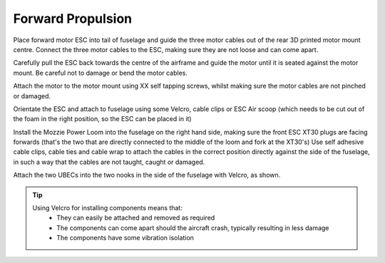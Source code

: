 Forward Propulsion
=====================

Place forward motor ESC into tail of fuselage and guide the three motor cables out of the rear 3D printed motor mount centre.
Connect the three motor cables to the ESC, making sure they are not loose and can come apart.

.. todo::
   image

Carefully pull the ESC back towards the centre of the airframe and guide the motor until it is seated against the motor mount.
Be careful not to damage or bend the motor cables.

.. todo::
   image

Attach the motor to the motor mount using XX self tapping screws, whilst making sure the motor cables are not pinched or damaged.

.. image:: /images/MountESC_SM.jpg
    :target: /images/MountESC.jpg

Orientate the ESC and attach to fuselage using some Velcro, cable clips or ESC Air scoop (which needs to be cut out of the foam in the right position, so the ESC can be placed in it)

.. image:: /images/MountLoom_SM.jpg
    :target: /images/MountLoom.jpg

Install the Mozzie Power Loom into the fuselage on the right hand side, making sure the front ESC XT30 plugs are facing forwards (that's the two that are directly connected to the middle of the loom and fork at the XT30's)
Use self adhesive cable clips, cable ties and cable wrap to attach the cables in the correct position directly against the side of the fuselage, in such a way that the cables are not taught, caught or damaged.

.. image:: /images/MountUBEC_SM.jpg
    :target: /images/MountUBEC.jpg

Attach the two UBECs into the two nooks in the side of the fuselage with Velcro, as shown.

.. Tip::
  Using Velcro for installing components means that:
   - They can easily be attached and removed as required
   - The components can come apart should the aircraft crash, typically resulting in less damage
   - The components have some vibration isolation
